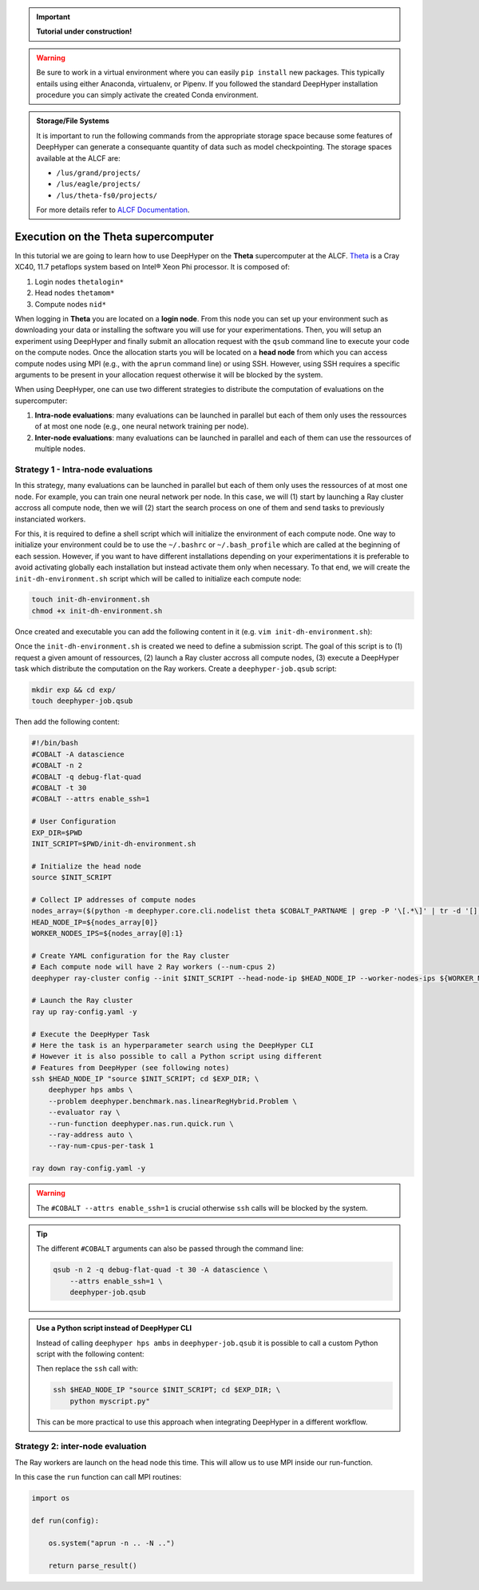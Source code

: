 .. _tutorial-alcf-01:

.. important::

    **Tutorial under construction!**


.. warning::

    Be sure to work in a virtual environment where you can easily ``pip install`` new packages. This typically entails using either Anaconda, virtualenv, or Pipenv. If you followed the standard DeepHyper installation procedure you can simply activate the created Conda environment.

.. admonition:: Storage/File Systems
    :class: dropdown, important

    It is important to run the following commands from the appropriate storage space because some features of DeepHyper can generate a consequante quantity of data such as model checkpointing. The storage spaces available at the ALCF are:

    - ``/lus/grand/projects/``
    - ``/lus/eagle/projects/``
    - ``/lus/theta-fs0/projects/``

    For more details refer to `ALCF Documentation <https://www.alcf.anl.gov/support-center/theta/theta-file-systems>`_.


Execution on the Theta supercomputer
************************************

In this tutorial we are going to learn how to use DeepHyper on the **Theta** supercomputer at the ALCF. `Theta <https://www.alcf.anl.gov/support-center/theta/theta-thetagpu-overview>`_ is  a Cray XC40, 11.7 petaflops system based on Intel® Xeon Phi processor. It is composed of:

1. Login nodes ``thetalogin*``
2. Head nodes ``thetamom*``
3. Compute nodes ``nid*``

When logging in **Theta** you are located on a **login node**. From this node you can set up your environment such as downloading your data or installing the software you will use for your experimentations. Then, you will setup an experiment using DeepHyper and finally submit an allocation request with the ``qsub`` command line to execute your code on the compute nodes. Once the allocation starts you will be located on a **head node** from which you can access compute nodes using MPI (e.g., with the ``aprun`` command line) or using SSH. However, using SSH requires a specific arguments to be present in your allocation request otherwise it will be blocked by the system.

When using DeepHyper, one can use two different strategies to distribute the computation of evaluations on the supercomputer:

1. **Intra-node evaluations**: many evaluations can be launched in parallel but each of them only uses the ressources of at most one node (e.g., one neural network training per node).
2. **Inter-node evaluations**: many evaluations can be launched in parallel and each of them can use the ressources of multiple nodes.

Strategy 1 - Intra-node evaluations
===================================

.. todo::

    add example scripts (``run`` and ``problem``).

In this strategy, many evaluations can be launched in parallel but each of them only uses the ressources of at most one node. For example, you can train one neural network per node. In this case, we will (1) start by launching a Ray cluster accross all compute node, then we will (2) start the search process on one of them and send tasks to previously instanciated workers.

For this, it is required to define a shell script which will initialize the environment of each compute node. One way to initialize your environment could be to use the ``~/.bashrc`` or ``~/.bash_profile`` which are called at the beginning of each session. However, if you want to have different installations depending on your experimentations it is preferable to avoid activating globally each installation but instead activate them only when necessary. To that end, we will create the ``init-dh-environment.sh`` script which will be called to initialize each compute node:

.. code-block:: console

    touch init-dh-environment.sh
    chmod +x init-dh-environment.sh

Once created and executable you can add the following content in it (e.g. ``vim init-dh-environment.sh``):

.. code-block:: bash
    :caption: **file**: ``init-dh-environment.sh``

    #!/bin/bash

    export TF_CPP_MIN_LOG_LEVEL=3
    export TF_XLA_FLAGS=--tf_xla_enable_xla_devices

    module load miniconda-3

    # Activate installed conda environment with DeepHyper
    conda activate /lus/grand/projects/datascience/regele/theta/test/dhcpu/

Once the ``init-dh-environment.sh`` is created we need to define a submission script. The goal of this script is to (1) request a given amount of ressources, (2) launch a Ray cluster accross all compute nodes, (3) execute a DeepHyper task which distribute the computation on the Ray workers. Create a ``deephyper-job.qsub`` script:

.. code-block::

    mkdir exp && cd exp/
    touch deephyper-job.qsub

Then add the following content:

.. code-block:: bash

    #!/bin/bash
    #COBALT -A datascience
    #COBALT -n 2
    #COBALT -q debug-flat-quad
    #COBALT -t 30
    #COBALT --attrs enable_ssh=1

    # User Configuration
    EXP_DIR=$PWD
    INIT_SCRIPT=$PWD/init-dh-environment.sh

    # Initialize the head node
    source $INIT_SCRIPT

    # Collect IP addresses of compute nodes
    nodes_array=($(python -m deephyper.core.cli.nodelist theta $COBALT_PARTNAME | grep -P '\[.*\]' | tr -d '[],'))
    HEAD_NODE_IP=${nodes_array[0]}
    WORKER_NODES_IPS=${nodes_array[@]:1}

    # Create YAML configuration for the Ray cluster
    # Each compute node will have 2 Ray workers (--num-cpus 2)
    deephyper ray-cluster config --init $INIT_SCRIPT --head-node-ip $HEAD_NODE_IP --worker-nodes-ips ${WORKER_NODES_IPS[@]} --num-cpus 2 -v

    # Launch the Ray cluster
    ray up ray-config.yaml -y

    # Execute the DeepHyper Task
    # Here the task is an hyperparameter search using the DeepHyper CLI
    # However it is also possible to call a Python script using different
    # Features from DeepHyper (see following notes)
    ssh $HEAD_NODE_IP "source $INIT_SCRIPT; cd $EXP_DIR; \
        deephyper hps ambs \
        --problem deephyper.benchmark.nas.linearRegHybrid.Problem \
        --evaluator ray \
        --run-function deephyper.nas.run.quick.run \
        --ray-address auto \
        --ray-num-cpus-per-task 1

    ray down ray-config.yaml -y

.. warning::

    The ``#COBALT --attrs enable_ssh=1`` is crucial otherwise ``ssh`` calls will be blocked by the system.

.. tip::

    The different ``#COBALT`` arguments can also be passed through the command line:

    .. code-block:: console

        qsub -n 2 -q debug-flat-quad -t 30 -A datascience \
            --attrs enable_ssh=1 \
            deephyper-job.qsub


.. admonition:: Use a Python script instead of DeepHyper CLI
    :class: dropdown

    Instead of calling ``deephyper hps ambs`` in ``deephyper-job.qsub`` it is possible to call a custom Python script with the following content:

    .. code-block:: python
        :caption: **file**: ``myscript.py``

        def run(hp):
            return hp["x"]

        if __name__ == "__main__":
            import os
            from deephyper.problem import HpProblem
            from deephyper.search.hps import AMBS
            from deephyper.evaluator.evaluate import Evaluator

            problem = HpProblem()
            problem.add_hyperparameter((0.0, 10.0), "x")

            evaluator = Evaluator.create(
                run, method="ray", method_kwargs={
                    "address": "auto"
                    "num_cpus_per_task": 1
                }
            )

            search = AMBS(problem, evaluator)

            search.search()

    Then replace the ``ssh`` call with:

    .. code-block:: bash

        ssh $HEAD_NODE_IP "source $INIT_SCRIPT; cd $EXP_DIR; \
            python myscript.py"

    This can be more practical to use this approach when integrating DeepHyper in a different workflow.


Strategy 2: inter-node evaluation
=================================

The Ray workers are launch on the head node this time. This will allow us to use MPI inside our run-function.

.. code-block:: bash
    :caption: **file**: ``deephyper-job.qsub``

    #!/bin/bash
    #COBALT -A datascience
    #COBALT -n 2
    #COBALT -q debug-flat-quad
    #COBALT -t 30

    # Initialize the head node
    EXP_DIR=$PWD
    INIT_SCRIPT=$PWD/SetUpEnv.sh
    source $INIT_SCRIPT

    # Start Ray workers on the head node
    for port in $(seq 6379 9000); do
        RAY_PORT=$port;
        ray start --head --num-cpus 2 --port $RAY_PORT;
        if [ $? -eq 0 ]; then
            break
        fi
    done

    # Execute the DeepHyper Task
    python myscript.py

In this case the ``run`` function can call MPI routines:

.. code-block:: python

    import os

    def run(config):

        os.system("aprun -n .. -N ..")

        return parse_result()


